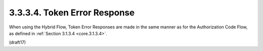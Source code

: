 3.3.3.4.  Token Error Response
~~~~~~~~~~~~~~~~~~~~~~~~~~~~~~~~~~~~~~~~

When using the Hybrid Flow, Token Error Responses are made in the same manner as for the Authorization Code Flow, 
as defined in :ref:`Section 3.1.3.4 <core.3.1.3.4>`.

(draft17)
